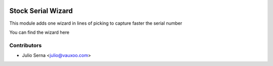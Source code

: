 .. image:: https://img.shields.io/badge/licence-AGPL--3-blue.svg
    :alt: License: AGPL-3

Stock Serial Wizard
===================

This module adds one wizard in lines of picking to capture faster the serial number

You can find the wizard here

.. image:: stock_serial_wizard/static/src/img/wizard.png
    :width: 300pt

.. image:: stock_serial_wizard/static/src/img/wizard_move.png
    :width: 300pt


Contributors
------------

* Julio Serna <julio@vauxoo.com>
